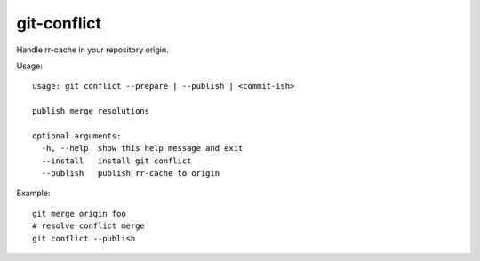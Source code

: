 git-conflict
------------

Handle rr-cache in your repository origin.

Usage::

  usage: git conflict --prepare | --publish | <commit-ish>

  publish merge resolutions

  optional arguments:
    -h, --help  show this help message and exit
    --install   install git conflict
    --publish   publish rr-cache to origin

Example::

    git merge origin foo
    # resolve conflict merge
    git conflict --publish
